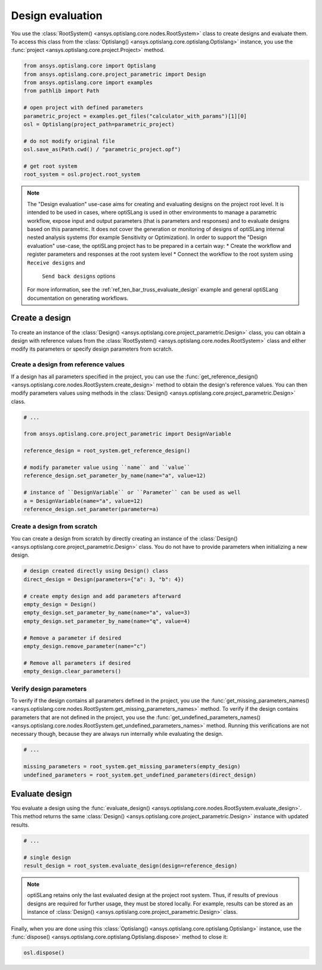 .. _ref_design_evaluation:

==================
Design evaluation
==================
You use the :class:`RootSystem() <ansys.optislang.core.nodes.RootSystem>` class to
create designs and evaluate them. To access this class from the
:class:`Optislang() <ansys.optislang.core.optislang.Optislang>` instance,
you use the :func:`project <ansys.optislang.core.project.Project>` method.

.. code:: python

    from ansys.optislang.core import Optislang
    from ansys.optislang.core.project_parametric import Design
    from ansys.optislang.core import examples
    from pathlib import Path

    # open project with defined parameters
    parametric_project = examples.get_files("calculator_with_params")[1][0]
    osl = Optislang(project_path=parametric_project)

    # do not modify original file
    osl.save_as(Path.cwd() / "parametric_project.opf")

    # get root system
    root_system = osl.project.root_system


.. note::

    The "Design evaluation" use-case aims for creating and evaluating designs
    on the project root level. It is intended to be used in cases, where optiSLang
    is used in other environments to manage a parametric workflow, expose input and output
    parameters (that is parameters and responses) and to evaluate designs based on this
    parametric. It does not cover the generation or monitoring of designs of optiSLang
    internal nested analysis systems (for example Sensitivity or Optimization).
    In order to support the "Design evaluation" use-case, the optiSLang project has to be
    prepared in a certain way:
    * Create the workflow and register parameters and responses at the root system level
    * Connect the workflow to the root system using ``Receive designs`` and
      ``Send back designs`` options

    For more information, see the :ref:`ref_ten_bar_truss_evaluate_design`
    example and general optiSLang documentation on generating workflows.


Create a design
---------------
To create an instance of the :class:`Design() <ansys.optislang.core.project_parametric.Design>`
class, you can obtain a design with reference values from the
:class:`RootSystem() <ansys.optislang.core.nodes.RootSystem>` class
and either modify its parameters or specify design parameters from scratch.


Create a design from reference values
~~~~~~~~~~~~~~~~~~~~~~~~~~~~~~~~~~~~~
If a design has all parameters specified in the project, you can use the
:func:`get_reference_design() <ansys.optislang.core.nodes.RootSystem.create_design>`
method to obtain the design's reference values. You can then modify
parameters values using methods in the
:class:`Design() <ansys.optislang.core.project_parametric.Design>` class.

.. code:: python

    # ...

    from ansys.optislang.core.project_parametric import DesignVariable

    reference_design = root_system.get_reference_design()

    # modify parameter value using ``name`` and ``value``
    reference_design.set_parameter_by_name(name="a", value=12)

    # instance of ``DesignVariable`` or ``Parameter`` can be used as well
    a = DesignVariable(name="a", value=12)
    reference_design.set_parameter(parameter=a)


Create a design from scratch
~~~~~~~~~~~~~~~~~~~~~~~~~~~~
You can create a design from scratch by directly creating an instance of the
:class:`Design() <ansys.optislang.core.project_parametric.Design>` class.
You do not have to provide parameters when initializing a new design.

.. code:: python

    # design created directly using Design() class
    direct_design = Design(parameters={"a": 3, "b": 4})

    # create empty design and add parameters afterward
    empty_design = Design()
    empty_design.set_parameter_by_name(name="a", value=3)
    empty_design.set_parameter_by_name(name="q", value=4)

    # Remove a parameter if desired
    empty_design.remove_parameter(name="c")

    # Remove all parameters if desired
    empty_design.clear_parameters()


Verify design parameters
~~~~~~~~~~~~~~~~~~~~~~~~
To verify if the design contains all parameters defined in the
project, you use the
:func:`get_missing_parameters_names() <ansys.optislang.core.nodes.RootSystem.get_missing_parameters_names>`
method. To verify if the design contains parameters that are not defined
in the project, you use the
:func:`get_undefined_parameters_names() <ansys.optislang.core.nodes.RootSystem.get_undefined_parameters_names>`
method. Running this verifications are not necessary though, because they
are always run internally while evaluating the design.

.. code:: python

    # ...

    missing_parameters = root_system.get_missing_parameters(empty_design)
    undefined_parameters = root_system.get_undefined_parameters(direct_design)


Evaluate design
---------------
You evaluate a design using the
:func:`evaluate_design() <ansys.optislang.core.nodes.RootSystem.evaluate_design>`.
This method returns the same :class:`Design() <ansys.optislang.core.project_parametric.Design>`
instance with updated results.

.. code:: python

    # ...

    # single design
    result_design = root_system.evaluate_design(design=reference_design)

.. note::

    optiSLang retains only the last evaluated design at the project root system.
    Thus, if results of previous designs are required for further usage, they
    must be stored locally. For example, results can be stored as an instance of
    :class:`Design() <ansys.optislang.core.project_parametric.Design>` class.

Finally, when you are done using this :class:`Optislang() <ansys.optislang.core.optislang.Optislang>`
instance, use the :func:`dispose() <ansys.optislang.core.optislang.Optislang.dispose>` method
to close it:

.. code:: python

    osl.dispose()
